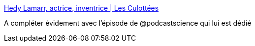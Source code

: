 :jbake-type: post
:jbake-status: published
:jbake-title: Hedy Lamarr, actrice, inventrice | Les Culottées
:jbake-tags: science,féminisme,histoire,acteurs,_mois_sept.,_année_2016
:jbake-date: 2016-09-19
:jbake-depth: ../
:jbake-uri: shaarli/1474287936000.adoc
:jbake-source: https://nicolas-delsaux.hd.free.fr/Shaarli?searchterm=http%3A%2F%2Flesculottees.blog.lemonde.fr%2F2016%2F09%2F19%2Fhedy-lamarr-actrice-inventrice%2F&searchtags=science+f%C3%A9minisme+histoire+acteurs+_mois_sept.+_ann%C3%A9e_2016
:jbake-style: shaarli

http://lesculottees.blog.lemonde.fr/2016/09/19/hedy-lamarr-actrice-inventrice/[Hedy Lamarr, actrice, inventrice | Les Culottées]

A compléter évidement avec l'épisode de @podcastscience qui lui est dédié
